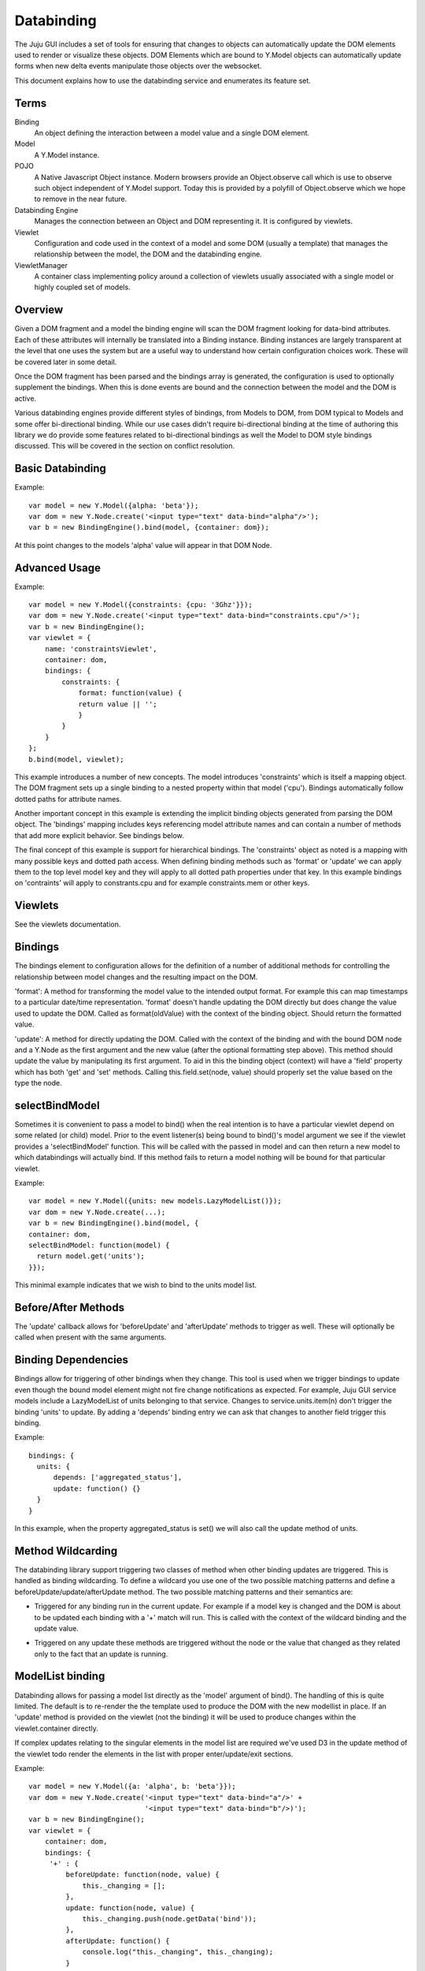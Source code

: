 ===========
Databinding
===========


The Juju GUI includes a set of tools for ensuring that changes to objects
can automatically update the DOM elements used to render or visualize 
these objects. DOM Elements which are bound to Y.Model objects can
automatically update forms when new delta events manipulate those objects over
the websocket.

This document explains how to use the databinding service and enumerates
its feature set.

Terms
=====

Binding
    An object defining the interaction between a model value and
    a single DOM element.
Model
    A Y.Model instance.
POJO
    A Native Javascript Object instance. Modern browsers provide an
    Object.observe call which is use to observe such object independent of
    Y.Model support. Today this is provided by a polyfill of Object.observe
    which we hope to remove in the near future.
Databinding Engine 
    Manages the connection between an Object and DOM representing it. It is
    configured by viewlets.
Viewlet
    Configuration and code used in the context of a model and some DOM (usually
    a template) that manages the relationship between the model, the DOM 
    and the databinding engine.
ViewletManager
    A container class implementing policy around a collection of viewlets usually
    associated with a single model or highly coupled set of models.


Overview
========

Given a DOM fragment and a model the binding engine will scan the DOM fragment
looking for data-bind attributes. Each of these attributes will internally be
translated into a Binding instance. Binding instances are largely transparent
at the level that one uses the system but are a useful way to understand how
certain configuration choices work. These will be covered later in some detail.

Once the DOM fragment has been parsed and the bindings array is generated, the 
configuration is used to optionally supplement the bindings. When this is done
events are bound and the connection between the model and the DOM is active.

Various databinding engines provide different styles of bindings, from Models
to DOM, from DOM typical to Models and some offer bi-directional binding. While
our use cases didn't require bi-directional binding at the time of authoring
this library we do provide some features related to bi-directional bindings as
well the Model to DOM style bindings discussed. This will be covered in the
section on conflict resolution.


Basic Databinding
=================

Example::

  var model = new Y.Model({alpha: 'beta'});
  var dom = new Y.Node.create('<input type="text" data-bind="alpha"/>');
  var b = new BindingEngine().bind(model, {container: dom});

At this point changes to the models 'alpha' value will appear in that DOM Node.


Advanced Usage
==============

Example::

   var model = new Y.Model({constraints: {cpu: '3Ghz'}});
   var dom = new Y.Node.create('<input type="text" data-bind="constraints.cpu"/>');
   var b = new BindingEngine();
   var viewlet = {
       name: 'constraintsViewlet',
       container: dom,
       bindings: {
           constraints: {
               format: function(value) {
               return value || '';
               }
           }
       }
   };
   b.bind(model, viewlet);

This example introduces a number of new concepts. The model introduces
'constraints' which is itself a mapping object. The DOM fragment sets up a
single binding to a nested property within that model ('cpu'). Bindings
automatically follow dotted paths for attribute names.

Another important concept in this example is extending the implicit binding
objects generated from parsing the DOM object. The 'bindings' mapping includes
keys referencing model attribute names and can contain a number of methods that
add more explicit behavior. See bindings below.

The final concept of this example is support for hierarchical bindings. The
'constraints' object as noted is a mapping with many possible keys and dotted
path access. When defining binding methods such as 'format' or 'update' we can
apply them to the top level model key and they will apply to all dotted path
properties under that key. In this example bindings on 'contraints' will apply
to
constrants.cpu and for example constraints.mem or other keys.


Viewlets
========

See the viewlets documentation.



Bindings
========

The bindings element to configuration allows for the definition of a number
of additional methods for controlling the relationship between model changes and
the resulting impact on the DOM. 

'format': A method for transforming the model value to the intended output
format. For example this can map timestamps to a particular date/time
representation. 'format' doesn't handle updating the DOM directly but does
change the value used to update the DOM. Called as format(oldValue) with the 
context of the binding object. Should return the formatted value.

'update': A method for directly updating the DOM. Called with the context of
the binding and with the bound DOM node and a Y.Node as the first argument and
the new value (after the optional formatting step above). This method should
update the value by manipulating its first argument. To aid in this the binding
object (context) will have a 'field' property which has both 'get' and 'set'
methods. Calling this.field.set(node, value) should properly set the value
based on the type the node.

selectBindModel
===============

Sometimes it is convenient to pass a model to bind() when the real intention 
is to have a particular viewlet depend on some related (or child) model. Prior
to the event listener(s) being bound to bind()'s model argument we see if the 
viewlet provides a 'selectBindModel' function. This will be called with the 
passed in model and can then return a new model to which databindings will 
actually bind. If this method fails to return a model nothing will 
be bound for that particular viewlet.

Example::

  var model = new Y.Model({units: new models.LazyModelList()});
  var dom = new Y.Node.create(...);
  var b = new BindingEngine().bind(model, {
  container: dom,
  selectBindModel: function(model) {
    return model.get('units');
  }});

This minimal example indicates that we wish to bind to the units model list.



Before/After Methods
====================

The 'update' callback allows for 'beforeUpdate' and 'afterUpdate' methods to
trigger as well. These will optionally be called when present with the same
arguments.

Binding Dependencies
====================

Bindings allow for triggering of other bindings when they change. This tool is
used when we trigger bindings to update even though the bound model element
might not fire change notifications as expected. For example, Juju GUI service
models include a LazyModelList of units belonging to that service.  Changes to
service.units.item(n) don't trigger the binding 'units' to update.  By adding a
'depends' binding entry we can ask that changes to another field trigger this
binding.

Example::
  
  bindings: {
    units: {
        depends: ['aggregated_status'],
        update: function() {}
    }
  }

In this example, when the property aggregated_status is set() we will also call
the update method of units.



Method Wildcarding
==================

The databinding library support triggering two classes of method when other
binding updates are triggered. This is handled as binding wildcarding. To
define a wildcard you use one of the two possible matching patterns and define a
beforeUpdate/update/afterUpdate method. The two possible matching patterns and their 
semantics are:

+
    Triggered for any binding run in the current update. For example if a
    model key is changed and the DOM is about to be updated each binding
    with a '+' match will run. This is called with the context of the 
    wildcard binding and the update value.

*
    Triggered on any update these methods are triggered without the 
    node or the value that changed as they related only to the fact that 
    an update is running.


ModelList binding
=================

Databinding allows for passing a model list directly as the 'model' argument of
bind(). The handling of this is quite limited. The default is to re-render the
the template used to produce the DOM with the new modellist in place. If an
'update' method is provided on the viewlet (not the binding) it will be used to
produce changes within the viewlet.container directly.

If complex updates relating to the singular elements in the model list are 
required we've used D3 in the update method of the viewlet todo render the 
elements in the list with proper enter/update/exit sections.

Example::

   var model = new Y.Model({a: 'alpha', b: 'beta'}});
   var dom = new Y.Node.create('<input type="text" data-bind="a"/>' + 
                               '<input type="text" data-bind="b"/>)');
   var b = new BindingEngine();
   var viewlet = {
       container: dom,
       bindings: {
        '+' : { 
            beforeUpdate: function(node, value) {
                this._changing = [];
            },
            update: function(node, value) {
                this._changing.push(node.getData('bind'));
            },
            afterUpdate: function() {
                console.log("this._changing", this._changing);
            }
        }
     }
   };
   b.bind(model, viewlet);

In this example we suppose that we want to record the keys that have changed
on any given update cycle. Here we create a list before doing updates, add the
name of the bound key (extracted from the DOM in this case) and log these when
the update is complete. If only the key 'a' changed on a delta update this 
example will only log that 'a' has changed as we used a '+' pattern match.


ModelList Rendering
===================

Example::

   var model = new Y.Model({title; 'Sir'}});
   var dom = new Y.Node.create('<input type="text" data-bind="first_name"/>);
   var b = new BindingEngine();
   var viewlet = {
       container: dom,
       update: function(modellist) {
            this.container.setHTML(Templates['renderList'](modellist));
       }
     }
   };
   b.bind(model, viewlet);

In this example we take advantage of the viewlets ability to specify an
'update' method for handling model lists. We assume there is a compiled
template under a Templates object (not shown) which can render itself with the
model list when the list has changed. In this case it would fully re-render itself
when anything in the ModelList has changed. 'this' is the viewlet for this call
and we are able to extract the template and populate it.


